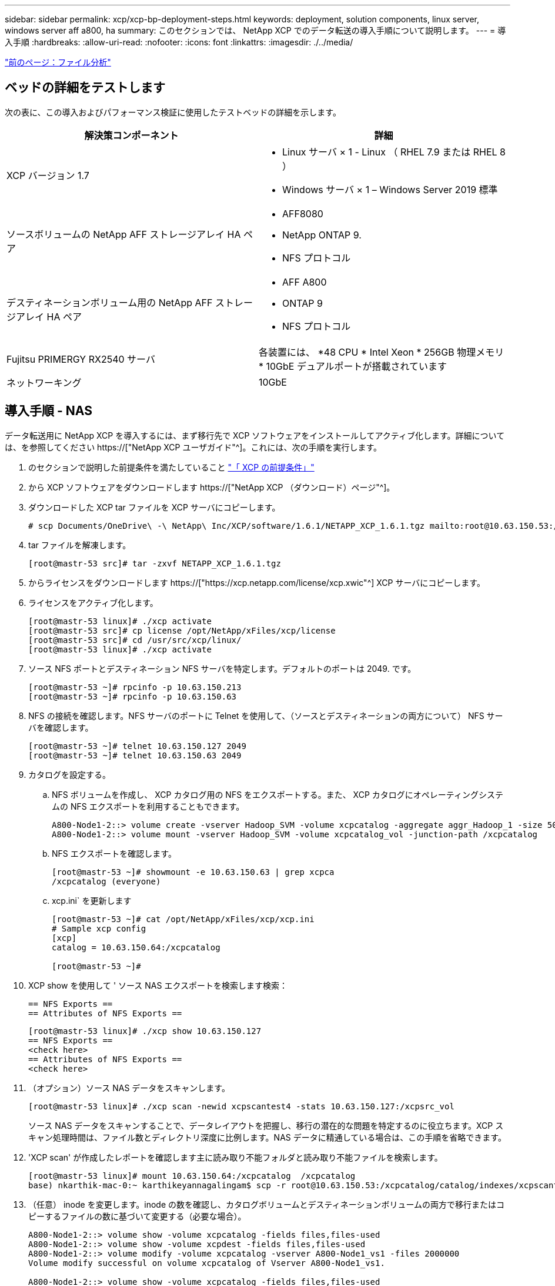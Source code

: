 ---
sidebar: sidebar 
permalink: xcp/xcp-bp-deployment-steps.html 
keywords: deployment, solution components, linux server, windows server aff a800, ha 
summary: このセクションでは、 NetApp XCP でのデータ転送の導入手順について説明します。 
---
= 導入手順
:hardbreaks:
:allow-uri-read: 
:nofooter: 
:icons: font
:linkattrs: 
:imagesdir: ./../media/


link:xcp-bp-file-analytics.html["前のページ：ファイル分析"]



== ベッドの詳細をテストします

次の表に、この導入およびパフォーマンス検証に使用したテストベッドの詳細を示します。

|===
| 解決策コンポーネント | 詳細 


| XCP バージョン 1.7  a| 
* Linux サーバ × 1 - Linux （ RHEL 7.9 または RHEL 8 ）
* Windows サーバ × 1 – Windows Server 2019 標準




| ソースボリュームの NetApp AFF ストレージアレイ HA ペア  a| 
* AFF8080
* NetApp ONTAP 9.
* NFS プロトコル




| デスティネーションボリューム用の NetApp AFF ストレージアレイ HA ペア  a| 
* AFF A800
* ONTAP 9
* NFS プロトコル




| Fujitsu PRIMERGY RX2540 サーバ | 各装置には、 *48 CPU * Intel Xeon * 256GB 物理メモリ * 10GbE デュアルポートが搭載されています 


| ネットワーキング | 10GbE 
|===


== 導入手順 - NAS

データ転送用に NetApp XCP を導入するには、まず移行先で XCP ソフトウェアをインストールしてアクティブ化します。詳細については、を参照してください https://["NetApp XCP ユーザガイド"^]。これには、次の手順を実行します。

. のセクションで説明した前提条件を満たしていること link:xcp-bp-netapp-xcp-overview.html#prerequisites-for-xcp["「 XCP の前提条件」"]
. から XCP ソフトウェアをダウンロードします https://["NetApp XCP （ダウンロード）ページ"^]。
. ダウンロードした XCP tar ファイルを XCP サーバにコピーします。
+
....
# scp Documents/OneDrive\ -\ NetApp\ Inc/XCP/software/1.6.1/NETAPP_XCP_1.6.1.tgz mailto:root@10.63.150.53:/usr/src
....
. tar ファイルを解凍します。
+
....
[root@mastr-53 src]# tar -zxvf NETAPP_XCP_1.6.1.tgz
....
. からライセンスをダウンロードします https://["https://xcp.netapp.com/license/xcp.xwic"^] XCP サーバにコピーします。
. ライセンスをアクティブ化します。
+
....
[root@mastr-53 linux]# ./xcp activate
[root@mastr-53 src]# cp license /opt/NetApp/xFiles/xcp/license
[root@mastr-53 src]# cd /usr/src/xcp/linux/
[root@mastr-53 linux]# ./xcp activate
....
. ソース NFS ポートとデスティネーション NFS サーバを特定します。デフォルトのポートは 2049. です。
+
....
[root@mastr-53 ~]# rpcinfo -p 10.63.150.213
[root@mastr-53 ~]# rpcinfo -p 10.63.150.63
....
. NFS の接続を確認します。NFS サーバのポートに Telnet を使用して、（ソースとデスティネーションの両方について） NFS サーバを確認します。
+
....
[root@mastr-53 ~]# telnet 10.63.150.127 2049
[root@mastr-53 ~]# telnet 10.63.150.63 2049
....
. カタログを設定する。
+
.. NFS ボリュームを作成し、 XCP カタログ用の NFS をエクスポートする。また、 XCP カタログにオペレーティングシステムの NFS エクスポートを利用することもできます。
+
....
A800-Node1-2::> volume create -vserver Hadoop_SVM -volume xcpcatalog -aggregate aggr_Hadoop_1 -size 50GB -state online -junction-path /xcpcatalog -policy default -unix-permissions ---rwxr-xr-x -type RW -snapshot-policy default -foreground true
A800-Node1-2::> volume mount -vserver Hadoop_SVM -volume xcpcatalog_vol -junction-path /xcpcatalog
....
.. NFS エクスポートを確認します。
+
....
[root@mastr-53 ~]# showmount -e 10.63.150.63 | grep xcpca
/xcpcatalog (everyone)
....
.. xcp.ini` を更新します
+
....
[root@mastr-53 ~]# cat /opt/NetApp/xFiles/xcp/xcp.ini
# Sample xcp config
[xcp]
catalog = 10.63.150.64:/xcpcatalog

[root@mastr-53 ~]#
....


. XCP show を使用して ' ソース NAS エクスポートを検索します検索：
+
....
== NFS Exports ==
== Attributes of NFS Exports ==
....
+
....
[root@mastr-53 linux]# ./xcp show 10.63.150.127
== NFS Exports ==
<check here>
== Attributes of NFS Exports ==
<check here>
....
. （オプション）ソース NAS データをスキャンします。
+
....
[root@mastr-53 linux]# ./xcp scan -newid xcpscantest4 -stats 10.63.150.127:/xcpsrc_vol
....
+
ソース NAS データをスキャンすることで、データレイアウトを把握し、移行の潜在的な問題を特定するのに役立ちます。XCP スキャン処理時間は、ファイル数とディレクトリ深度に比例します。NAS データに精通している場合は、この手順を省略できます。

. 'XCP scan' が作成したレポートを確認します主に読み取り不能フォルダと読み取り不能ファイルを検索します。
+
....
[root@mastr-53 linux]# mount 10.63.150.64:/xcpcatalog  /xcpcatalog
base) nkarthik-mac-0:~ karthikeyannagalingam$ scp -r root@10.63.150.53:/xcpcatalog/catalog/indexes/xcpscantest4 Documents/OneDrive\ -\ NetApp\ Inc/XCP/customers/reports/
....
. （任意） inode を変更します。inode の数を確認し、カタログボリュームとデスティネーションボリュームの両方で移行またはコピーするファイルの数に基づいて変更する（必要な場合）。
+
....
A800-Node1-2::> volume show -volume xcpcatalog -fields files,files-used
A800-Node1-2::> volume show -volume xcpdest -fields files,files-used
A800-Node1-2::> volume modify -volume xcpcatalog -vserver A800-Node1_vs1 -files 2000000
Volume modify successful on volume xcpcatalog of Vserver A800-Node1_vs1.

A800-Node1-2::> volume show -volume xcpcatalog -fields files,files-used
....
. デスティネーションボリュームをスキャン
+
....
[root@mastr-53 linux]# ./xcp scan -stats 10.63.150.63:/xcpdest
....
. ソースボリュームとデスティネーションボリュームのスペースを確認します。
+
....
[root@mastr-53 ~]# df -h /xcpsrc_vol
[root@mastr-53 ~]# df -h /xcpdest/
....
. 「 XCP copy 」を使用してソースからデスティネーションにデータをコピーし、概要を確認します。
+
....
[root@mastr-53 linux]# ./xcp copy -newid create_Sep091599198212 10.63.150.127:/xcpsrc_vol 10.63.150.63:/xcpdest
<command inprogress results removed>
Xcp command : xcp copy -newid create_Sep091599198212 -parallel 23 10.63.150.127:/xcpsrc_vol 10.63.150.63:/xcpdest
Stats       : 9.07M scanned, 9.07M copied, 118 linked, 9.07M indexed, 173 giants
Speed       : 1.57 TiB in (412 MiB/s), 1.50 TiB out (392 MiB/s)
Total Time  : 1h6m.
STATUS      : PASSED
[root@mastr-53 linux]#
....
+

NOTE: デフォルトでは、データをコピーするための 7 つの並行プロセスが XCP によって作成されます。これは調整可能です。

+

NOTE: ソースボリュームは読み取り専用にすることを推奨します。ソースボリュームは、リアルタイムでアクティブなライブファイルシステムです。NetApp XCP はアプリケーションによって継続的に変更されるライブソースをサポートしていないため、「 XCP copy 」操作が失敗することがあります。

+
Linux では、 XCP Linux がカタログ化を実行するため、 XCP にインデックス ID が必要です。

. （オプション）デスティネーションネットアップボリュームの inode を確認します。
+
....
A800-Node1-2::> volume show -volume xcpdest -fields files,files-used
vserver        volume  files    files-used
-------------- ------- -------- ----------
A800-Node1_vs1 xcpdest 21251126 15039685

A800-Node1-2::>
....
. 'XCP sync' を使用して差分更新を実行します
+
....
[root@mastr-53 linux]# ./xcp sync -id create_Sep091599198212
Xcp command : xcp sync -id create_Sep091599198212
Stats       : 9.07M reviewed, 9.07M checked at source, no changes, 9.07M reindexed
Speed       : 1.73 GiB in (8.40 MiB/s), 1.98 GiB out (9.59 MiB/s)
Total Time  : 3m31s.
STATUS      : PASSED
....
+
このドキュメントでは、リアルタイムをシミュレートするために、ソースデータの 100 万個のファイルの名前が変更され、更新されたファイルは「 XCP sync 」を使用してデスティネーションにコピーされました。Windows の場合、 XCP にはソースパスとデスティネーションパスの両方が必要です。

. データ転送を検証送信元と宛先が同じデータであることを検証するには、「 XCP verify 」を使用します。
+
....
Xcp command : xcp verify 10.63.150.127:/xcpsrc_vol 10.63.150.63:/xcpdest
Stats       : 9.07M scanned, 9.07M indexed, 173 giants, 100% found (6.01M have data), 6.01M compared, 100% verified (data, attrs, mods)
Speed       : 3.13 TiB in (509 MiB/s), 11.1 GiB out (1.76 MiB/s)
Total Time  : 1h47m.
STATUS      : PASSED
....


XCP のマニュアルには 'CAN'copy''sync' および 've rify' オペレーション用の複数のオプション（例を含む）が用意されています詳細については、を参照してください https://["NetApp XCP ユーザガイド"^]。


NOTE: Windows のお客様は、アクセス制御リスト（ ACL ）を使用してデータをコピーする必要があります。ネットアップでは、コマンド XCP copy-acl-fallbackuser\<username>-fallbackgroup\<username または groupname> <source><destination>` を使用することを推奨しています。パフォーマンスを最大限に高めるために、 ACL を備えた SMB データと NFS と SMB の両方からアクセスできるデータが格納されたソースボリュームを検討する場合、ターゲットは NTFS ボリュームである必要があります。XCP （ NFS バージョン）を使用して、 Linux サーバからデータをコピーし、 Windows サーバからの「 -acl 」および「 -nodata 」オプションを使用して XCP （ SMB バージョン）同期を実行し、ソースデータからターゲット SMB データに ACL をコピーします。

詳細な手順については、を参照してください https://["「監査とセキュリティログ」ポリシーを設定しています"^]。



== 導入手順 - hdfs/MapRFS のデータ移行

このセクションでは、 Hadoop ファイルシステムの NAS へのデータ転送という新しい XCP 機能について説明します。この機能は、 HDFS / MapRFS から NFS にデータを移行するか、その逆を行います。



=== 前提条件

MapRFS/HDFS 機能の場合は、ルート以外のユーザ環境で次の手順を実行する必要があります。通常、 root 以外のユーザは HDFS 、 MapR 、または HDFS および MapRFS ファイルシステムを変更する権限を持つユーザです。

. CLI またはユーザの .bashrc ファイルと 'XCP コマンドを使用して 'CLASSPATH 'hadoop home ' Nhdfsa_libjvm_path ' lm_library_path ' および Nhdfsa_LIBhdfsa_path 変数を設定します
+
** Nhdfsa_lidbhdfs_path は、 libhdfs.so ファイルを指しています。このファイルは、 Hadoop ディストリビューションの一部として HDFS / MapRFS ファイルとファイルシステムを操作し操作するための HDFS API を提供します。
** Nhdfs_libjvm_path は、 libjvm.so ファイルを指しています。これは JRE の場所にある共有 Java 仮想マシンライブラリです。
** クラスパスは、 Hadoop クラスパス– glob 値を使用してすべての jar ファイルを指します。
** LD_LIBRARY_PATH は、 Hadoop のネイティブライブラリフォルダの場所を指しています。
+
Cloudera クラスタに基づいて、次のサンプルを参照してください。

+
[listing]
----
export CLASSPATH=$(hadoop classpath --glob)
export LD_LIBRARY_PATH=/usr/java/jdk1.8.0_181-cloudera/jre/lib/amd64/server/
export HADOOP_HOME=/opt/cloudera/parcels/CDH-6.3.4-1.cdh6.3.4.p0.6751098/
#export HADOOP_HOME=/opt/cloudera/parcels/CDH/
export NHDFS_LIBJVM_PATH=/usr/java/jdk1.8.0_181-cloudera/jre/lib/amd64/server/libjvm.so
export NHDFS_LIBHDFS_PATH=$HADOOP_HOME/lib64/libhdfs.so
----
+
このリリースでは、 HDFS から NFS への XCP スキャン、コピー、および検証処理とデータ移行がサポートされます。データレイククラスタの 1 つのワーカーノードと複数のワーカーノードからデータを転送できます。1.8 リリースでは、 root ユーザと root 以外のユーザがデータを移行できるようになりました。







=== 導入手順 - root 以外のユーザが HDFS / MaprFS データを NetApp NFS に移行します

. 導入の手順から 1 ～ 9 の手順を実行します。
. 次の例では、 HDFS から NFS にデータを移行します。
+
.. HDFS 内に（「 hadoop fs -copyFromLocal 」を使用して）フォルダとファイルを作成します。
+
[listing]
----
[root@n138 ~]# su - tester -c 'hadoop fs -mkdir /tmp/testerfolder_src/util-linux-2.23.2/mohankarthikhdfs_src'
[root@n138 ~]# su - tester -c 'hadoop fs -ls -d  /tmp/testerfolder_src/util-linux-2.23.2/mohankarthikhdfs_src'
drwxr-xr-x   - tester supergroup          0 2021-11-16 16:52 /tmp/testerfolder_src/util-linux-2.23.2/mohankarthikhdfs_src
[root@n138 ~]# su - tester -c "echo 'testfile hdfs' > /tmp/a_hdfs.txt"
[root@n138 ~]# su - tester -c "echo 'testfile hdfs 2' > /tmp/b_hdfs.txt"
[root@n138 ~]# ls -ltrah /tmp/*_hdfs.txt
-rw-rw-r-- 1 tester tester 14 Nov 16 17:00 /tmp/a_hdfs.txt
-rw-rw-r-- 1 tester tester 16 Nov 16 17:00 /tmp/b_hdfs.txt
[root@n138 ~]# su - tester -c 'hadoop fs -copyFromLocal /tmp/*_hdfs.txt hdfs:///tmp/testerfolder_src/util-linux-2.23.2/mohankarthikhdfs_src'
[root@n138 ~]#
----
.. HDFS フォルダで権限をチェックします。
+
[listing]
----
[root@n138 ~]# su - tester -c 'hadoop fs -ls hdfs:///tmp/testerfolder_src/util-linux-2.23.2/mohankarthikhdfs_src'
Found 2 items
-rw-r--r--   3 tester supergroup         14 2021-11-16 17:01 hdfs:///tmp/testerfolder_src/util-linux-2.23.2/mohankarthikhdfs_src/a_hdfs.txt
-rw-r--r--   3 tester supergroup         16 2021-11-16 17:01 hdfs:///tmp/testerfolder_src/util-linux-2.23.2/mohankarthikhdfs_src/b_hdfs.txt
----
.. NFS でフォルダを作成し、権限を確認します。
+
[listing]
----
[root@n138 ~]# su - tester -c 'mkdir /xcpsrc_vol/mohankarthiknfs_dest'
[root@n138 ~]# su - tester -c 'ls -l /xcpsrc_vol/mohankarthiknfs_dest'
total 0
[root@n138 ~]# su - tester -c 'ls -d /xcpsrc_vol/mohankarthiknfs_dest'
/xcpsrc_vol/mohankarthiknfs_dest
[root@n138 ~]# su - tester -c 'ls -ld /xcpsrc_vol/mohankarthiknfs_dest'
drwxrwxr-x 2 tester tester 4096 Nov 16 14:32 /xcpsrc_vol/mohankarthiknfs_dest
[root@n138 ~]#
----
.. XCP を使用して HDFS から NFS にファイルをコピーし、権限を確認します。
+
[listing]
----
[root@n138 ~]# su - tester -c '/usr/src/hdfs_nightly/xcp/linux/xcp copy -chown hdfs:///tmp/testerfolder_src/util-linux-2.23.2/mohankarthikhdfs_src/ 10.63.150.126:/xcpsrc_vol/mohankarthiknfs_dest'
XCP Nightly_dev; (c) 2021 NetApp, Inc.; Licensed to Karthikeyan Nagalingam [NetApp Inc] until Wed Feb  9 13:38:12 2022

xcp: WARNING: No index name has been specified, creating one with name: autoname_copy_2021-11-16_17.04.03.652673

Xcp command : xcp copy -chown hdfs:///tmp/testerfolder_src/util-linux-2.23.2/mohankarthikhdfs_src/ 10.63.150.126:/xcpsrc_vol/mohankarthiknfs_dest
Stats       : 3 scanned, 2 copied, 3 indexed
Speed       : 3.44 KiB in (650/s), 80.2 KiB out (14.8 KiB/s)
Total Time  : 5s.
STATUS      : PASSED
[root@n138 ~]# su - tester -c 'ls -l /xcpsrc_vol/mohankarthiknfs_dest'
total 0
-rw-r--r-- 1 tester supergroup 14 Nov 16 17:01 a_hdfs.txt
-rw-r--r-- 1 tester supergroup 16 Nov 16 17:01 b_hdfs.txt
[root@n138 ~]# su - tester -c 'ls -ld /xcpsrc_vol/mohankarthiknfs_dest'
drwxr-xr-x 2 tester supergroup 4096 Nov 16 17:01 /xcpsrc_vol/mohankarthiknfs_dest
[root@n138 ~]#
----




link:xcp-bp-sizing-guidelines-overview.html["次：サイジングガイドライン"]
